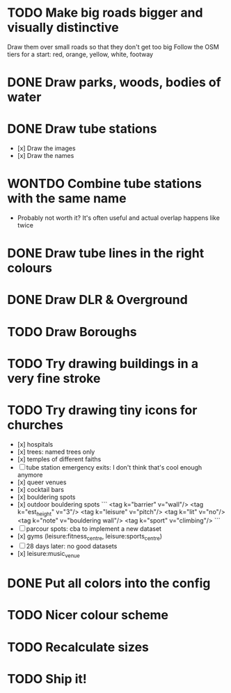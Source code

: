 * TODO Make big roads bigger and visually distinctive
  Draw them over small roads so that they don't get too big
  Follow the OSM tiers for a start: red, orange, yellow, white, footway

* DONE Draw parks, woods, bodies of water

* DONE Draw tube stations
  - [x] Draw the images
  - [x] Draw the names

* WONTDO Combine tube stations with the same name
  - Probably not worth it? It's often useful and actual overlap happens like twice

* DONE Draw tube lines in the right colours

* DONE Draw DLR & Overground

* TODO Draw Boroughs

* TODO Try drawing buildings in a very fine stroke

* TODO Try drawing tiny icons for churches
 - [x] hospitals
 - [x] trees: named trees only
 - [x] temples of different faiths
 - [-] tube station emergency exits: I don't think that's cool enough anymore
 - [x] queer venues
 - [x] cocktail bars
 - [x] bouldering spots
 - [x] outdoor bouldering spots
   ```
     <tag k="barrier" v="wall"/>
     <tag k="est_height" v="3"/>
     <tag k="leisure" v="pitch"/>
     <tag k="lit" v="no"/>
     <tag k="note" v="bouldering wall"/>
     <tag k="sport" v="climbing"/>
   ```
 - [-] parcour spots: cba to implement a new dataset
 - [x] gyms (leisure:fitness_centre, leisure:sports_centre)
 - [-] 28 days later: no good datasets
 - [x] leisure:music_venue

* DONE Put all colors into the config

* TODO Nicer colour scheme

* TODO Recalculate sizes

* TODO Ship it!
